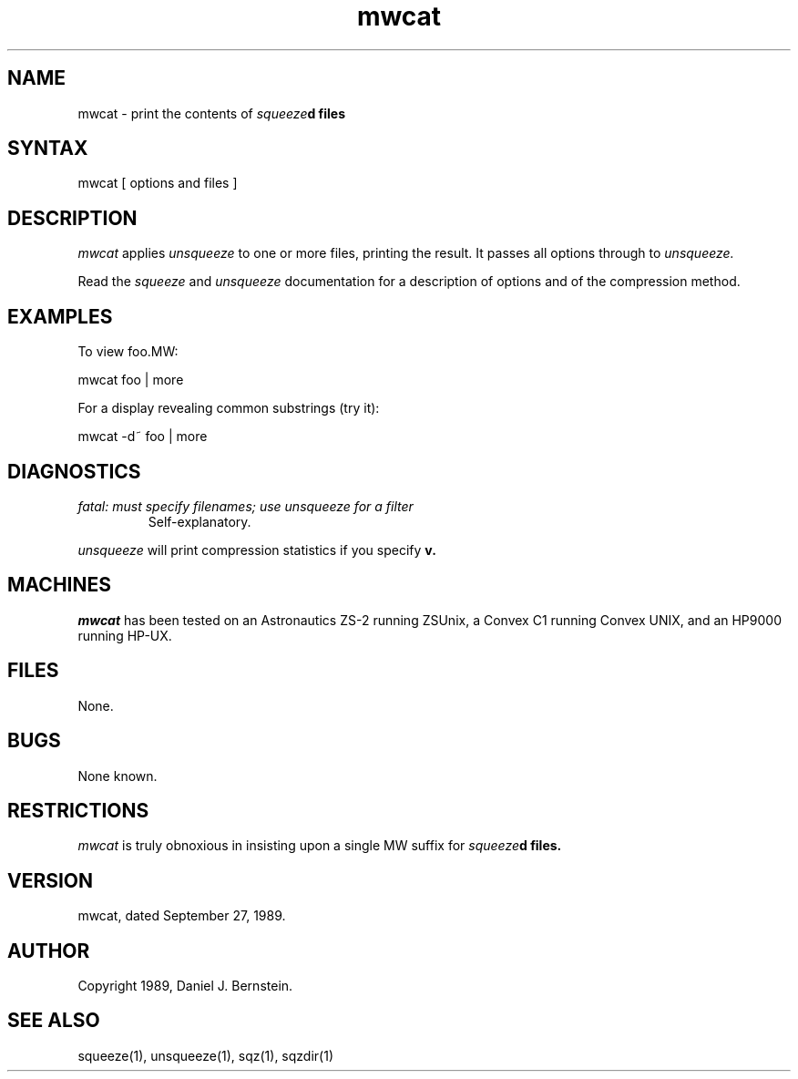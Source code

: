 .TH mwcat 1
.SH NAME
mwcat \- print the contents of
\fIsqueeze\fBd
files
.SH SYNTAX
mwcat
[ options and files ]
.SH DESCRIPTION
.I mwcat
applies
.I unsqueeze
to one or more files,
printing the result.
It passes all options through to
.I unsqueeze.
.PP
Read the
.I squeeze
and
.I unsqueeze
documentation for a description of options and
of the compression method.
.SH EXAMPLES
To view foo.MW:
.PP
.EX
mwcat foo | more
.EE
.PP
For a display revealing common substrings (try it):
.PP
.EX
mwcat -d~ foo | more
.EE
.SH DIAGNOSTICS
.TP
\fIfatal: must specify filenames; use unsqueeze for a filter\fB
Self-explanatory.
.PP
.I unsqueeze
will print compression statistics if you specify
.B\-v.
.SH MACHINES
.I mwcat
has been tested on an Astronautics ZS-2
running ZSUnix,
a Convex C1 running Convex UNIX,
and an HP9000 running HP-UX.
.SH FILES
None.
.SH BUGS
None known.
.SH RESTRICTIONS
.I mwcat
is truly obnoxious in insisting upon a single MW suffix
for
\fIsqueeze\fBd
files.
.SH VERSION
mwcat, dated September 27, 1989.
.SH AUTHOR
Copyright 1989, Daniel J. Bernstein.
.SH "SEE ALSO"
squeeze(1),
unsqueeze(1),
sqz(1),
sqzdir(1)
